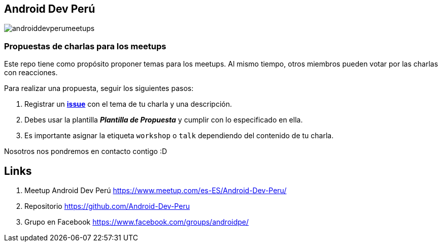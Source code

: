 == Android Dev Perú

image::./images/androiddevperumeetups.png[]

=== Propuestas de charlas para los meetups


Este repo tiene como propósito proponer temas para los meetups. Al mismo tiempo, otros miembros pueden votar por las charlas con reacciones.

Para realizar una propuesta, seguir los siguientes pasos:

. Registrar un **https://github.com/Android-Dev-Peru/propuestas-meetup/issues[issue^]** con el tema de tu charla y una descripción.
. Debes usar la plantilla *_Plantilla de Propuesta_* y cumplir con lo especificado en ella.
. Es importante asignar la etiqueta `workshop` o `talk` dependiendo del contenido de tu charla.



Nosotros nos pondremos en contacto contigo :D


## Links

. Meetup Android Dev Perú https://www.meetup.com/es-ES/Android-Dev-Peru/[https://www.meetup.com/es-ES/Android-Dev-Peru/^]

. Repositorio https://github.com/Android-Dev-Peru[https://github.com/Android-Dev-Peru^]

. Grupo en Facebook https://www.facebook.com/groups/androidpe/[https://www.facebook.com/groups/androidpe/^]
